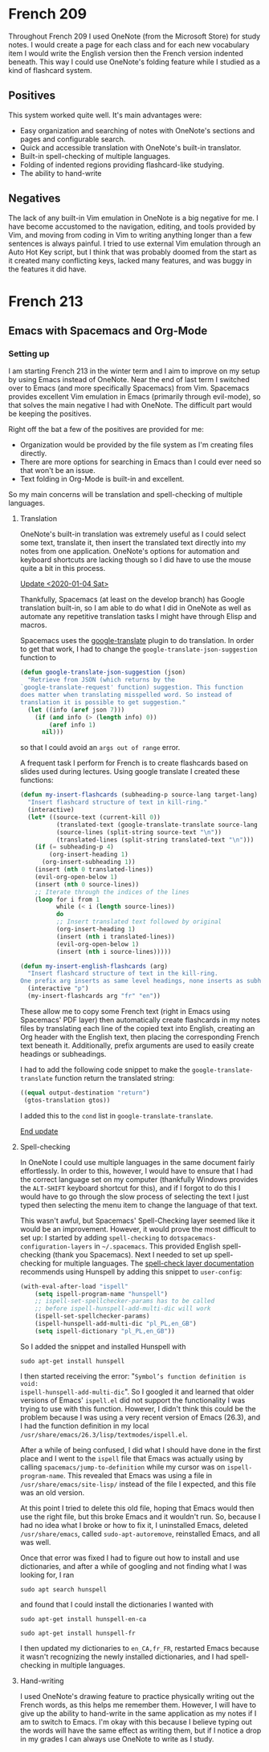 #+OPTIONS: toc:nil
#+begin_src yaml :exports results :results value html
---
title: "My Setup"
date: "<2019-12-26 Thu>"
---
#+end_src

* French 209

Throughout French 209 I used OneNote (from the Microsoft Store) for study notes.
I would create a page for each class and for each new vocabulary item I would
write the English version then the French version indented beneath. This way I
could use OneNote's folding feature while I studied as a kind of flashcard
system.

** Positives

This system worked quite well. It's main advantages were:
- Easy organization and searching of notes with OneNote's sections and pages and
  configurable search.
- Quick and accessible translation with OneNote's built-in translator.
- Built-in spell-checking of multiple languages.
- Folding of indented regions providing flashcard-like studying.
- The ability to hand-write

** Negatives

The lack of any built-in Vim emulation in OneNote is a big negative for me. I
have become accustomed to the navigation, editing, and tools provided by Vim,
and moving from coding in Vim to writing anything longer than a few sentences is
always painful. I tried to use external Vim emulation through an Auto Hot Key
script, but I think that was probably doomed from the start as it created many
conflicting keys, lacked many features, and was buggy in the features it did
have.

* French 213
** Emacs with Spacemacs and Org-Mode
*** Setting up

I am starting French 213 in the winter term and I aim to improve on my setup by
using Emacs instead of OneNote. Near the end of last term I switched over to
Emacs (and more specifically Spacemacs) from Vim. Spacemacs provides
excellent Vim emulation in Emacs (primarily through evil-mode), so that solves
the main negative I had with OneNote. The difficult part would be keeping the
positives.

Right off the bat a few of the positives are provided for me:
- Organization would be provided by the file system as I'm creating files
  directly.
- There are more options for searching in Emacs than I could ever need
  so that won't be an issue.
- Text folding in Org-Mode is built-in and excellent.

So my main concerns will be translation and spell-checking of multiple
languages.

**** Translation

OneNote's built-in translation was extremely useful as I could select some text,
translate it, then insert the translated text directly into my notes from one
application. OneNote's options for automation and keyboard shortcuts are lacking
though so I did have to use the mouse quite a bit in this process.

_Update <2020-01-04 Sat>_

Thankfully, Spacemacs (at least on the develop branch) has Google translation
built-in, so I am able to do what I did in OneNote as well as automate any
repetitive translation tasks I might have through Elisp and macros.

Spacemacs uses the [[https://github.com/atykhonov/google-translate/][google-translate]] plugin to do translation. In order to get
that work, I had to change the ~google-translate-json-suggestion~ function to
#+begin_src emacs-lisp
(defun google-translate-json-suggestion (json)
  "Retrieve from JSON (which returns by the
`google-translate-request' function) suggestion. This function
does matter when translating misspelled word. So instead of
translation it is possible to get suggestion."
  (let ((info (aref json 7)))
    (if (and info (> (length info) 0))
        (aref info 1)
      nil)))
#+end_src
so that I could avoid an ~args out of range~ error.

A frequent task I perform for French is to create flashcards based on slides
used during lectures. Using google translate I created these functions:
#+begin_src emacs-lisp
  (defun my-insert-flashcards (subheading-p source-lang target-lang)
    "Insert flashcard structure of text in kill-ring."
    (interactive)
    (let* ((source-text (current-kill 0))
            (translated-text (google-translate-translate source-lang target-lang source-text "return"))
            (source-lines (split-string source-text "\n"))
            (translated-lines (split-string translated-text "\n")))
      (if (= subheading-p 4)
          (org-insert-heading 1)
        (org-insert-subheading 1))
      (insert (nth 0 translated-lines))
      (evil-org-open-below 1)
      (insert (nth 0 source-lines))
      ;; Iterate through the indices of the lines
      (loop for i from 1
            while (< i (length source-lines))
            do
            ;; Insert translated text followed by original
            (org-insert-heading 1)
            (insert (nth i translated-lines))
            (evil-org-open-below 1)
            (insert (nth i source-lines)))))

  (defun my-insert-english-flashcards (arg)
    "Insert flashcard structure of text in the kill-ring.
  One prefix arg inserts as same level headings, none inserts as subheadings."
    (interactive "p")
    (my-insert-flashcards arg "fr" "en"))
#+end_src
These allow me to copy some French text (right in Emacs using Spacemacs' PDF
layer) then automatically create flashcards in my notes files by translating
each line of the copied text into English, creating an Org header with the
English text, then placing the corresponding French text beneath it.
Additionally, prefix arguments are used to easily create headings or
subheadings.

I had to add the following code snippet to make the ~google-translate-translate~
function return the translated string:
#+begin_src emacs-lisp
  ((equal output-destination "return")
   (gtos-translation gtos))
#+end_src
I added this to the ~cond~ list in ~google-translate-translate~.

_End update_

**** Spell-checking

In OneNote I could use multiple languages in the same document fairly
effortlessly. In order to this, however, I would have to ensure that I had the
correct language set on my computer (thankfully Windows provides the ~ALT-SHIFT~
keyboard shortcut for this), and if I forgot to do this I would have to go
through the slow process of selecting the text I just typed then selecting the
menu item to change the language of that text.

This wasn't awful, but Spacemacs' Spell-Checking layer seemed like it would be
an improvement. However, it would prove the most difficult to set up: I started
by adding ~spell-checking~ to ~dotspacemacs-configuration-layers~ in
~~/.spacemacs~. This provided English spell-checking (thank you Spacemacs). Next
I needed to set up spell-checking for multiple languages. The [[https://develop.spacemacs.org/layers/+checkers/spell-checking/README.html][spell-check layer documentation]]
recommends using Hunspell by adding this snippet to ~user-config~:
#+begin_src emacs-lisp
(with-eval-after-load "ispell"
    (setq ispell-program-name "hunspell")
    ;; ispell-set-spellchecker-params has to be called
    ;; before ispell-hunspell-add-multi-dic will work
    (ispell-set-spellchecker-params)
    (ispell-hunspell-add-multi-dic "pl_PL,en_GB")
    (setq ispell-dictionary "pl_PL,en_GB"))
#+end_src
So I added the snippet and installed Hunspell with
#+BEGIN_SRC shell
sudo apt-get install hunspell
#+END_SRC
I then started receiving the error: "~Symbol’s function definition is void:
ispell-hunspell-add-multi-dic~". So I googled it and learned that older versions
of Emacs' ~ispell.el~ did not support the functionality I was trying to use with
this function. However, I didn't think this could be the problem because I was
using a very recent version of Emacs (26.3), and I had the function definition
in my local ~/usr/share/emacs/26.3/lisp/textmodes/ispell.el~.

After a while of being confused, I did what I should have done in the first
place and I went to the ~ispell~ file that Emacs was actually using by calling
~spacemacs/jump-to-definition~ while my cursor was on ~ispell-program-name~.
This revealed that Emacs was using a file in ~/usr/share/emacs/site-lisp/~
instead of the file I expected, and this file was an old version.

At this point I tried to delete this old file, hoping that Emacs would then use
the right file, but this broke Emacs and it wouldn't run. So, because I had no
idea what I broke or how to fix it, I uninstalled Emacs, deleted
~/usr/share/emacs~, called ~sudo-apt-autoremove~, reinstalled Emacs, and all was
well.

Once that error was fixed I had to figure out how to install and use
dictionaries, and after a while of googling and not finding what I was looking
for, I ran
#+BEGIN_SRC shell
sudo apt search hunspell
#+END_SRC
and found that I could install the dictionaries I wanted with
#+BEGIN_SRC shell
sudo apt-get install hunspell-en-ca
#+END_SRC
#+BEGIN_SRC shell
sudo apt-get install hunspell-fr
#+END_SRC
I then updated my dictionaries to ~en_CA,fr_FR~, restarted Emacs because it
wasn't recognizing the newly installed dictionaries, and I had spell-checking in
multiple languages.

**** Hand-writing

I used OneNote's drawing feature to practice physically writing out the French
words, as this helps me remember them. However, I will have to give up the
ability to hand-write in the same application as my notes if I am to switch to
Emacs. I'm okay with this because I believe typing out the words will have the
same effect as writing them, but if I notice a drop in my grades I can always
use OneNote to write as I study.
